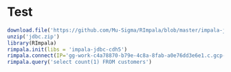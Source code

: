 * Test
#+BEGIN_SRC R
  download.file('https://github.com/Mu-Sigma/RImpala/blob/master/impala-jdbc-cdh5.zip?raw=true', 'jdbc.zip', method = 'curl', extra = '-L')
  unzip('jdbc.zip')
  library(RImpala)
  rimpala.init(libs = 'impala-jdbc-cdh5')
  rimpala.connect(IP='gg-work-c4a78870-b79e-4c8a-8fab-a0e76dd3e6e1.c.gcp-se.internal')
  rimpala.query('select count(1) FROM customers')
#+END_SRC
